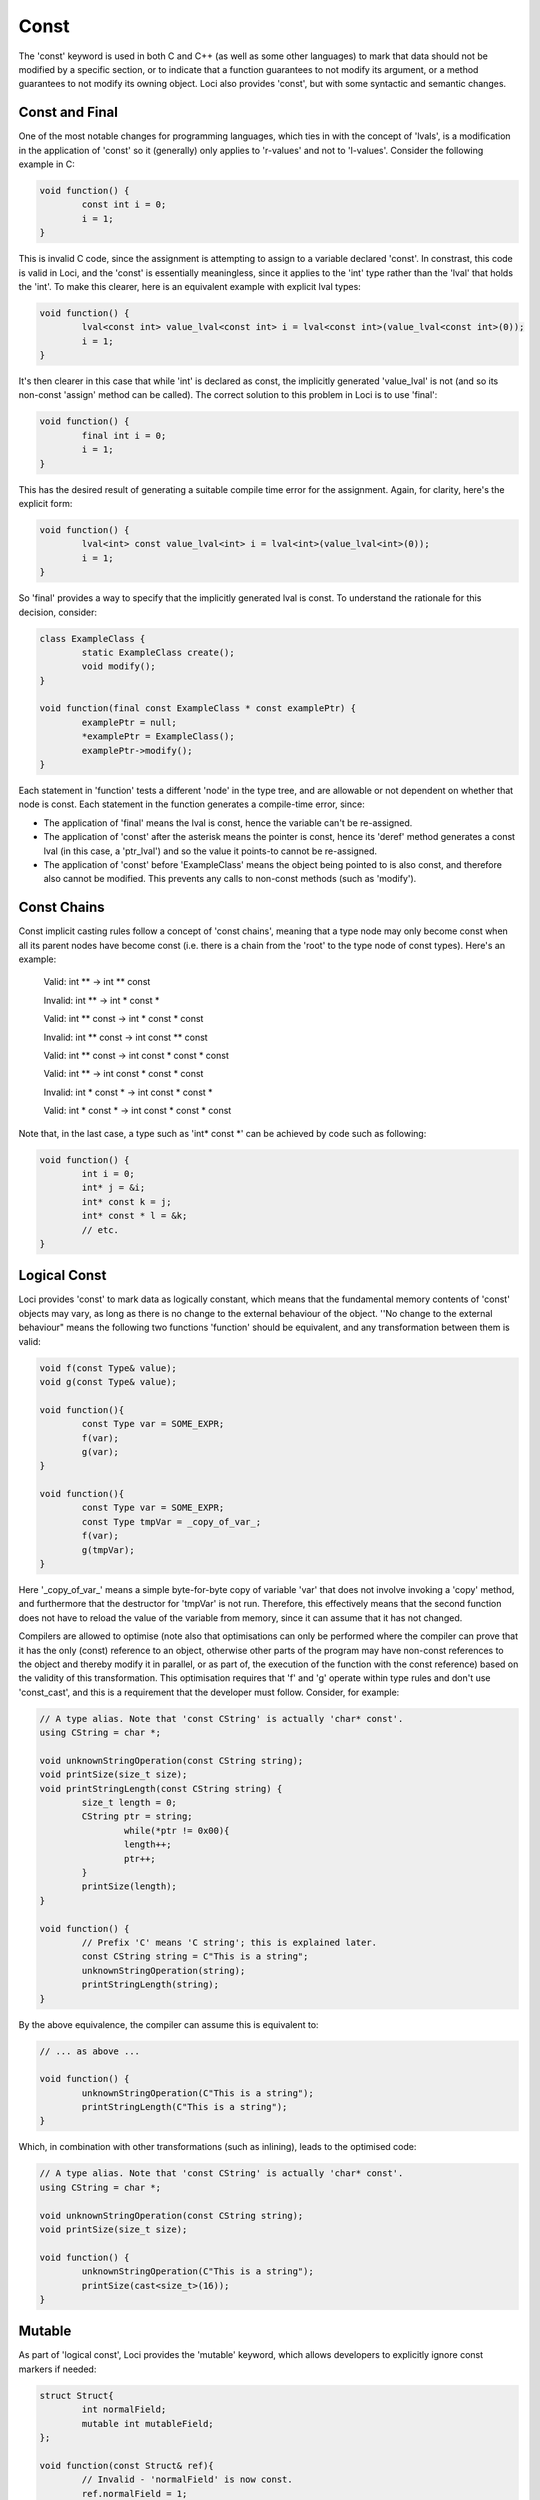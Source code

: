 Const
=====

The 'const' keyword is used in both C and C++ (as well as some other languages) to mark that data should not be modified by a specific section, or to indicate that a function guarantees to not modify its argument, or a method guarantees to not modify its owning object. Loci also provides 'const', but with some syntactic and semantic changes.

Const and Final
---------------

One of the most notable changes for programming languages, which ties in with the concept of 'lvals', is a modification in the application of 'const' so it (generally) only applies to 'r-values' and not to 'l-values'. Consider the following example in C:

.. code-block:: c++

	void function() {
		const int i = 0;
		i = 1;
	}

This is invalid C code, since the assignment is attempting to assign to a variable declared 'const'. In constrast, this code is valid in Loci, and the 'const' is essentially meaningless, since it applies to the 'int' type rather than the 'lval' that holds the 'int'. To make this clearer, here is an equivalent example with explicit lval types:

.. code-block:: c++

	void function() {
		lval<const int> value_lval<const int> i = lval<const int>(value_lval<const int>(0));
		i = 1;
	}

It's then clearer in this case that while 'int' is declared as const, the implicitly generated 'value_lval' is not (and so its non-const 'assign' method can be called). The correct solution to this problem in Loci is to use 'final':

.. code-block:: c++

	void function() {
		final int i = 0;
		i = 1;
	}

This has the desired result of generating a suitable compile time error for the assignment. Again, for clarity, here's the explicit form:

.. code-block:: c++

	void function() {
		lval<int> const value_lval<int> i = lval<int>(value_lval<int>(0));
		i = 1;
	}

So 'final' provides a way to specify that the implicitly generated lval is const. To understand the rationale for this decision, consider:

.. code-block:: c++

	class ExampleClass {
		static ExampleClass create();
		void modify();
	}
	
	void function(final const ExampleClass * const examplePtr) {
		examplePtr = null;
		*examplePtr = ExampleClass();
		examplePtr->modify();
	}

Each statement in 'function' tests a different 'node' in the type tree, and are allowable or not dependent on whether that node is const. Each statement in the function generates a compile-time error, since:

* The application of 'final' means the lval is const, hence the variable can't be re-assigned.
* The application of 'const' after the asterisk means the pointer is const, hence its 'deref' method generates a const lval (in this case, a 'ptr_lval') and so the value it points-to cannot be re-assigned.
* The application of 'const' before 'ExampleClass' means the object being pointed to is also const, and therefore also cannot be modified. This prevents any calls to non-const methods (such as 'modify').

Const Chains
------------

Const implicit casting rules follow a concept of 'const chains', meaning that a type node may only become const when all its parent nodes have become const (i.e. there is a chain from the 'root' to the type node of const types). Here's an example:

..

	Valid:   int ** -> int ** const
	
	Invalid: int ** -> int * const *
	
	Valid:   int ** const -> int * const * const
	
	Invalid: int ** const -> int const ** const
	
	Valid:   int ** const -> int const * const * const
	
	Valid:   int ** -> int const * const * const
	
	Invalid: int * const * -> int const * const *
	
	Valid:   int * const * -> int const * const * const

Note that, in the last case, a type such as 'int* const *' can be achieved by code such as following:

.. code-block:: c++

	void function() {
		int i = 0;
		int* j = &i;
		int* const k = j;
		int* const * l = &k;
		// etc.
	}

Logical Const
-------------

Loci provides 'const' to mark data as logically constant, which means that the fundamental memory contents of 'const' objects may vary, as long as there is no change to the external behaviour of the object. ''No change to the external behaviour" means the following two functions 'function' should be equivalent, and any transformation between them is valid:

.. code-block:: c++

	void f(const Type& value);
	void g(const Type& value);
	
	void function(){
		const Type var = SOME_EXPR;
		f(var);
		g(var);
	}
	
	void function(){
		const Type var = SOME_EXPR;
		const Type tmpVar = _copy_of_var_;
		f(var);
		g(tmpVar);
	}

Here '_copy_of_var_' means a simple byte-for-byte copy of variable 'var' that does not involve invoking a 'copy' method, and furthermore that the destructor for 'tmpVar' is not run. Therefore, this effectively means that the second function does not have to reload the value of the variable from memory, since it can assume that it has not changed.

Compilers are allowed to optimise (note also that optimisations can only be performed where the compiler can prove that it has the only (const) reference to an object, otherwise other parts of the program may have non-const references to the object and thereby modify it in parallel, or as part of, the execution of the function with the const reference) based on the validity of this transformation. This optimisation requires that 'f' and 'g' operate within type rules and don't use 'const_cast', and this is a requirement that the developer must follow. Consider, for example:

.. code-block:: c++

	// A type alias. Note that 'const CString' is actually 'char* const'.
	using CString = char *;
	
	void unknownStringOperation(const CString string);
	void printSize(size_t size);
	void printStringLength(const CString string) {
		size_t length = 0;
		CString ptr = string;
			while(*ptr != 0x00){
			length++;
			ptr++;
		}
		printSize(length);
	}
	
	void function() {
		// Prefix 'C' means 'C string'; this is explained later.
		const CString string = C"This is a string";
		unknownStringOperation(string);
		printStringLength(string);
	}

By the above equivalence, the compiler can assume this is equivalent to:

.. code-block:: c++

	// ... as above ...
	
	void function() {
		unknownStringOperation(C"This is a string");
		printStringLength(C"This is a string");
	}

Which, in combination with other transformations (such as inlining), leads to the optimised code:

.. code-block:: c++

	// A type alias. Note that 'const CString' is actually 'char* const'.
	using CString = char *;
	
	void unknownStringOperation(const CString string);
	void printSize(size_t size);
	
	void function() {
		unknownStringOperation(C"This is a string");
		printSize(cast<size_t>(16));
	}

Mutable
-------

As part of 'logical const', Loci provides the 'mutable' keyword, which allows developers to explicitly ignore const markers if needed:

.. code-block:: c++

	struct Struct{
		int normalField;
		mutable int mutableField;
	};
	
	void function(const Struct& ref){
		// Invalid - 'normalField' is now const.
		ref.normalField = 1;
		
		// Valid - mutable keyword overrides const.
		ref.mutableField = 1;
	}

Following the rules of logical const, 'mutable' should only ever be used when it has no effect on the external behaviour of an object. Again, this means the above transformation should apply. And since optimisations occur based on const, it is important that developers only use 'mutable' when absolutely necessary and ensure correctness when it is used.

Of course this means the example given for 'mutable' (involving the mutable field of a struct) is an incorrect use, since the field marked as 'mutable' is directly accessible to functions 'f' and 'g'footnote{Consider the case where 'f' modifies the mutable field, and 'g' reads it.}.

A good example of its correct use would be in a reference counting smart pointer class, in which the reference count field can (and should) be marked as 'mutable'. Considering the transformation above once again, it doesn't matter whether 'f' modifies the reference countfootnote{It could, for example, create a copy of the smart pointer and store it somewhere, increasing the reference count.}, because 'g' only depends on a count greater than 0 (and the reference counting invariant is intended to ensure that is always true until the last smart pointer object is destroyed).

Marking class member variable mutexes as 'mutable' is another example of a good use of the keyword, since 'lock' and 'unlock' methods modify the external behaviour of the mutexfootnote{Consider calling 'lock' twice in a row, without calling 'unlock'.} and therefore require it to be non-const, but any object that contains a mutex to handle races uses it in a way that does not affect its external behaviour (i.e. the above transformation is valid):

.. code-block:: c++

	class Mutex {
		void lock();
		void unlock();
	}
	
	class Lock(Mutex& mutex) {
		static create(Mutex& mutex) {
			mutex.lock();
			return @(mutex);
		}
		
		~ {
			@mutex.unlock();
		}
	}
	
	class CustomType(mutable Mutex mutex, Type value){
		// ...
		
		void setValue(Type value) {
			auto lock = Lock(@mutex);
			@value = value;
		}
		
		int getValue() const {
			// 'Lock' object will call 'lock'
			// and 'unlock' on the mutex.
			auto lock = Lock(@mutex);
			return @value;
		}
	}

Methods
-------

Methods can be marked as 'const' to indicate they do not modify their owning object, as used above. Here's another example:

.. code-block:: c++

	class ClassObject{
		void normalMethod();
		void constMethod() const;
	}
	
	void f(const ClassObject& object){
		// Invalid - non-const method cannot
		// be called on const object.
		object.normalMethod();
		
		// Valid.
		object.constMethod();
	}

Casting Const Away
------------------

Const can be cast away if needed with 'const_cast', but doing so could be very dangerous, since the compiler may be performing transformations as above. This means that the only valid use for const_cast is to modify the type of a pointer to support an API that fails to use 'const', but it is guaranteed that the API does not modify the object:

.. code-block:: c++

	void doSomething(int i);
	
	void oldAPI(int * i){
		doSomething(*i);
	}
	
	void f(const int * const i){
		oldAPI(const_cast<int *>(i));
	}


